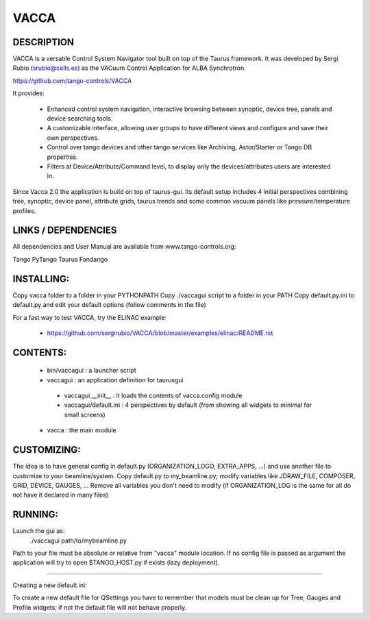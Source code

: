 =====
VACCA
=====

DESCRIPTION
===========

VACCA is a versatile Control System Navigator tool built on top of the Taurus framework.
It was developed by Sergi Rubio (srubio@cells.es) as the VACuum Control Application for ALBA Synchrotron.

https://github.com/tango-controls/VACCA

It provides:

 * Enhanced control system navigation, interactive browsing between synoptic, device tree, panels and device searching tools.
 * A customizable interface, allowing user groups to have different views and configure and save their own perspectives.
 * Control over tango devices and other tango services like Archiving, Astor/Starter or Tango DB properties.
 * Filters at Device/Attribute/Command level, to display only the devices/attributes users are interested in.

Since Vacca 2.0 the application is build on top of taurus-gui. Its default setup includes 4 initial perspectives combining tree, synoptic, device panel, attribute grids, taurus trends and some common vacuum panels like pressure/temperature profiles.

.. image:: doc/bl09_vacca_image.jpg

LINKS / DEPENDENCIES
====================

All dependencies and User Manual are available from www.tango-controls.org:

Tango
PyTango
Taurus
Fandango

INSTALLING:
===========

Copy vacca folder to a folder in your PYTHONPATH
Copy ./vaccagui script to a folder in your PATH
Copy default.py.ini to default.py and edit your default options (follow comments in the file)

For a fast way to test VACCA, try the ELINAC example:

 * https://github.com/sergirubio/VACCA/blob/master/examples/elinac/README.rst

CONTENTS:
=========

 * bin/vaccagui : a launcher script
 * vaccagui : an application definition for taurusgui

  * vaccagui.__init__ : it loads the contents of vacca.config module
  * vaccagui/default.ini : 4 perspectives by default (from showing all widgets to minimal for small screens)

 * vacca : the main module

CUSTOMIZING:
============

The idea is to have general config in default.py (ORGANIZATION_LOGO, EXTRA_APPS, ...) and use another file to customize to your beamline/system.
Copy default.py to my_beamline.py; modify variables like JDRAW_FILE, COMPOSER, GRID, DEVICE, GAUGES, ...
Remove all variables you don't need to modify (if ORGANIZATION_LOG is the same for all do not have it declared in many files)

RUNNING:
========

Launch the gui as:
 ./vaccagui path/to/mybeamline.py 

Path to your file must be absolute or relative from "vacca" module location.
If no config file is passed as argument the application will try to open $TANGO_HOST.py if exists (lazy deployment).

----

Creating a new default.ini:

To create a new default file for QSettings you have to remember that models must be clean up for Tree, Gauges and Profile widgets; if not the default file will not behave properly.
